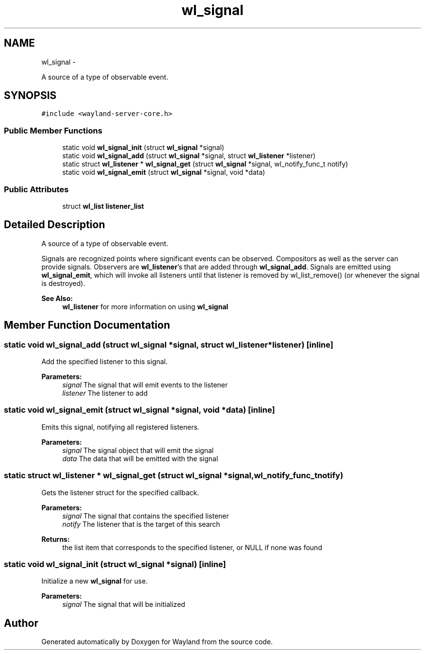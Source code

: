 .TH "wl_signal" 3 "Fri Jun 12 2015" "Version 1.8.1" "Wayland" \" -*- nroff -*-
.ad l
.nh
.SH NAME
wl_signal \- 
.PP
A source of a type of observable event\&.  

.SH SYNOPSIS
.br
.PP
.PP
\fC#include <wayland-server-core\&.h>\fP
.SS "Public Member Functions"

.in +1c
.ti -1c
.RI "static void \fBwl_signal_init\fP (struct \fBwl_signal\fP *signal)"
.br
.ti -1c
.RI "static void \fBwl_signal_add\fP (struct \fBwl_signal\fP *signal, struct \fBwl_listener\fP *listener)"
.br
.ti -1c
.RI "static struct \fBwl_listener\fP * \fBwl_signal_get\fP (struct \fBwl_signal\fP *signal, wl_notify_func_t notify)"
.br
.ti -1c
.RI "static void \fBwl_signal_emit\fP (struct \fBwl_signal\fP *signal, void *data)"
.br
.in -1c
.SS "Public Attributes"

.in +1c
.ti -1c
.RI "struct \fBwl_list\fP \fBlistener_list\fP"
.br
.in -1c
.SH "Detailed Description"
.PP 
A source of a type of observable event\&. 

Signals are recognized points where significant events can be observed\&. Compositors as well as the server can provide signals\&. Observers are \fBwl_listener\fP's that are added through \fBwl_signal_add\fP\&. Signals are emitted using \fBwl_signal_emit\fP, which will invoke all listeners until that listener is removed by wl_list_remove() (or whenever the signal is destroyed)\&.
.PP
\fBSee Also:\fP
.RS 4
\fBwl_listener\fP for more information on using \fBwl_signal\fP 
.RE
.PP

.SH "Member Function Documentation"
.PP 
.SS "static void wl_signal_add (struct \fBwl_signal\fP *signal, struct \fBwl_listener\fP *listener)\fC [inline]\fP"
Add the specified listener to this signal\&.
.PP
\fBParameters:\fP
.RS 4
\fIsignal\fP The signal that will emit events to the listener 
.br
\fIlistener\fP The listener to add 
.RE
.PP

.SS "static void wl_signal_emit (struct \fBwl_signal\fP *signal, void *data)\fC [inline]\fP"
Emits this signal, notifying all registered listeners\&.
.PP
\fBParameters:\fP
.RS 4
\fIsignal\fP The signal object that will emit the signal 
.br
\fIdata\fP The data that will be emitted with the signal 
.RE
.PP

.SS "static struct \fBwl_listener\fP * wl_signal_get (struct \fBwl_signal\fP *signal, wl_notify_func_tnotify)"
Gets the listener struct for the specified callback\&.
.PP
\fBParameters:\fP
.RS 4
\fIsignal\fP The signal that contains the specified listener 
.br
\fInotify\fP The listener that is the target of this search 
.RE
.PP
\fBReturns:\fP
.RS 4
the list item that corresponds to the specified listener, or NULL if none was found 
.RE
.PP

.SS "static void wl_signal_init (struct \fBwl_signal\fP *signal)\fC [inline]\fP"
Initialize a new \fBwl_signal\fP for use\&.
.PP
\fBParameters:\fP
.RS 4
\fIsignal\fP The signal that will be initialized 
.RE
.PP


.SH "Author"
.PP 
Generated automatically by Doxygen for Wayland from the source code\&.

